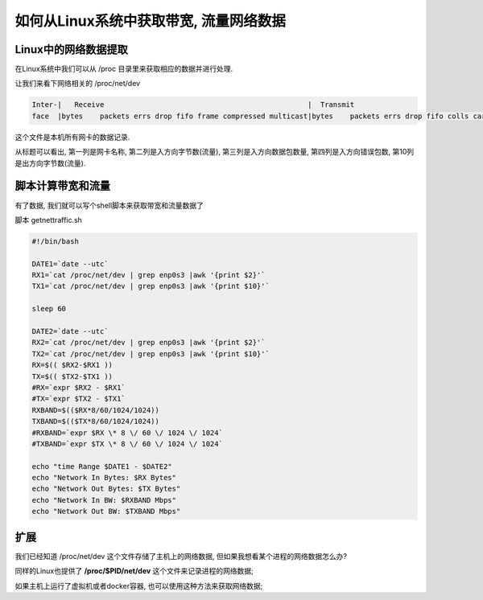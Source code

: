 如何从Linux系统中获取带宽, 流量网络数据
======================================================================

Linux中的网络数据提取
------------------------------------------------------------

在Linux系统中我们可以从 /proc 目录里来获取相应的数据并进行处理.

让我们来看下网络相关的 /proc/net/dev

.. code-block::

   Inter-|   Receive                                                |  Transmit
   face  |bytes    packets errs drop fifo frame compressed multicast|bytes    packets errs drop fifo colls carrier compressed                                                                                                                 enp0s3:40672303  428889    0    0    0     0          0        71  8611377   25983    0    0    0     0       0          0                                                                                                                 enp0s9:       0       0    0    0    0     0          0         0  8404374   47201    0    0    0     0       0          0                                                                                                                     lo: 2944080     941    0    0    0     0          0         0  2944080     941    0    0    0     0       0          0         

这个文件是本机所有网卡的数据记录.

从标题可以看出, 第一列是网卡名称, 第二列是入方向字节数(流量), 第三列是入方向数据包数量,
第四列是入方向错误包数, 第10列是出方向字节数(流量).

脚本计算带宽和流量
------------------------------------------------------------

有了数据, 我们就可以写个shell脚本来获取带宽和流量数据了

脚本 getnettraffic.sh

.. code-block:: bash

   #!/bin/bash

   DATE1=`date --utc`
   RX1=`cat /proc/net/dev | grep enp0s3 |awk '{print $2}'`
   TX1=`cat /proc/net/dev | grep enp0s3 |awk '{print $10}'`

   sleep 60

   DATE2=`date --utc`
   RX2=`cat /proc/net/dev | grep enp0s3 |awk '{print $2}'`
   TX2=`cat /proc/net/dev | grep enp0s3 |awk '{print $10}'`
   RX=$(( $RX2-$RX1 ))
   TX=$(( $TX2-$TX1 ))
   #RX=`expr $RX2 - $RX1`
   #TX=`expr $TX2 - $TX1`
   RXBAND=$(($RX*8/60/1024/1024))
   TXBAND=$(($TX*8/60/1024/1024))
   #RXBAND=`expr $RX \* 8 \/ 60 \/ 1024 \/ 1024`
   #TXBAND=`expr $TX \* 8 \/ 60 \/ 1024 \/ 1024`

   echo "time Range $DATE1 - $DATE2"
   echo "Network In Bytes: $RX Bytes"
   echo "Network Out Bytes: $TX Bytes"
   echo "Network In BW: $RXBAND Mbps"
   echo "Network Out BW: $TXBAND Mbps"

扩展
------------------------------------------------------------

我们已经知道 /proc/net/dev 这个文件存储了主机上的网络数据,
但如果我想看某个进程的网络数据怎么办?

同样的Linux也提供了 **/proc/$PID/net/dev** 这个文件来记录进程的网络数据;

如果主机上运行了虚拟机或者docker容器, 也可以使用这种方法来获取网络数据;
